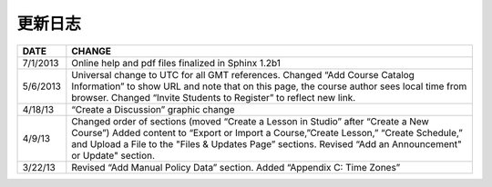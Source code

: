 **********
更新日志
**********


==============  ================================================================
     DATE       CHANGE
==============  ================================================================
7/1/2013		Online help and pdf files finalized in Sphinx 1.2b1

5/6/2013		Universal change to UTC for all GMT references. Changed “Add Course Catalog Information” to show URL and note that on this page, the course author sees local time from browser. Changed “Invite Students to Register” to reflect new link.

4/18/13         “Create a Discussion” graphic change

4/9/13          Changed order of sections (moved “Create a Lesson in Studio” after “Create a New Course”) Added content to “Export or Import a Course,”Create Lesson,” “Create Schedule,” and Upload a File to the "Files & Updates Page” sections. Revised “Add an Announcement" or Update"				   		section.

3/22/13			Revised “Add Manual Policy Data” section. Added “Appendix C: Time Zones”
==============  ================================================================

